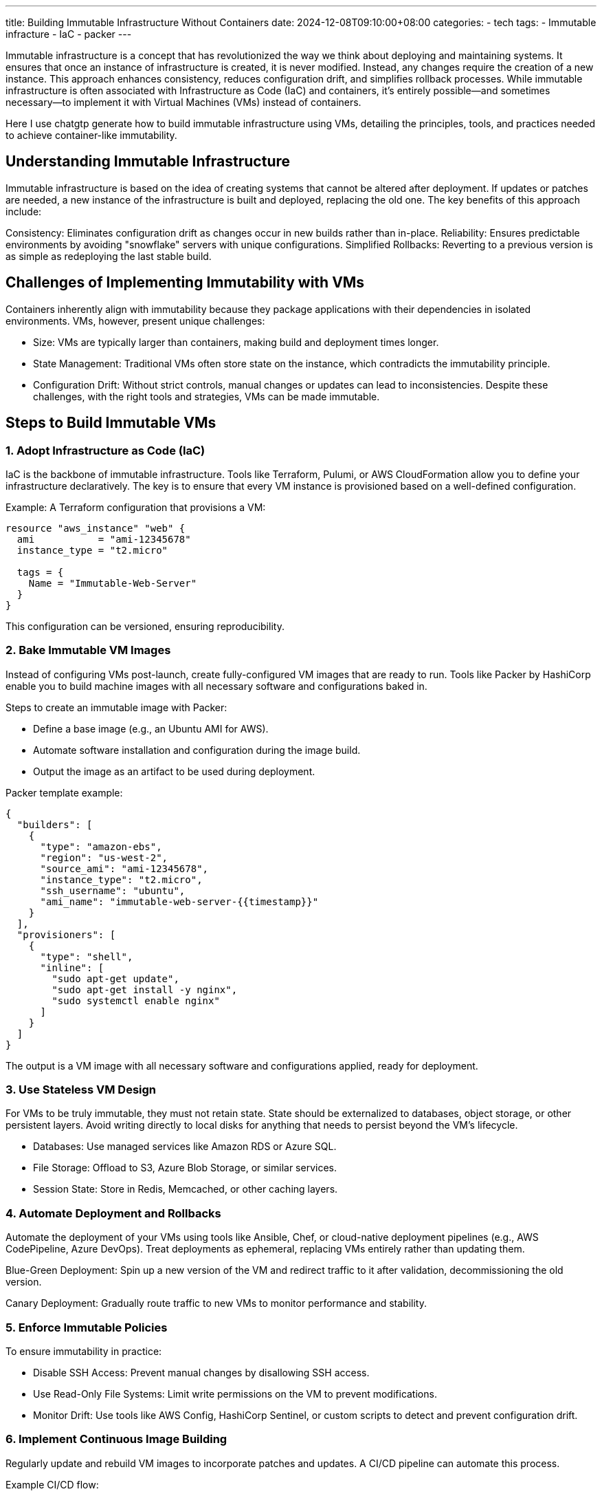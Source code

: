 ---
title: Building Immutable Infrastructure Without Containers
date: 2024-12-08T09:10:00+08:00
categories:
- tech
tags:
- Immutable infracture 
- IaC
- packer
---

Immutable infrastructure is a concept that has revolutionized the way we think about deploying and maintaining systems. It ensures that once an instance of infrastructure is created, it is never modified. Instead, any changes require the creation of a new instance. This approach enhances consistency, reduces configuration drift, and simplifies rollback processes. While immutable infrastructure is often associated with Infrastructure as Code (IaC) and containers, it’s entirely possible—and sometimes necessary—to implement it with Virtual Machines (VMs) instead of containers.

Here I use chatgtp generate  how to build immutable infrastructure using VMs, detailing the principles, tools, and practices needed to achieve container-like immutability.

## Understanding Immutable Infrastructure

Immutable infrastructure is based on the idea of creating systems that cannot be altered after deployment. If updates or patches are needed, a new instance of the infrastructure is built and deployed, replacing the old one. The key benefits of this approach include:

Consistency: Eliminates configuration drift as changes occur in new builds rather than in-place.
Reliability: Ensures predictable environments by avoiding "snowflake" servers with unique configurations.
Simplified Rollbacks: Reverting to a previous version is as simple as redeploying the last stable build.

## Challenges of Implementing Immutability with VMs
Containers inherently align with immutability because they package applications with their dependencies in isolated environments. VMs, however, present unique challenges:

* Size: VMs are typically larger than containers, making build and deployment times longer.
* State Management: Traditional VMs often store state on the instance, which contradicts the immutability principle.
* Configuration Drift: Without strict controls, manual changes or updates can lead to inconsistencies.
Despite these challenges, with the right tools and strategies, VMs can be made immutable.

## Steps to Build Immutable VMs

### 1. Adopt Infrastructure as Code (IaC)
IaC is the backbone of immutable infrastructure. Tools like Terraform, Pulumi, or AWS CloudFormation allow you to define your infrastructure declaratively. The key is to ensure that every VM instance is provisioned based on a well-defined configuration.

Example: A Terraform configuration that provisions a VM:

```hcl
resource "aws_instance" "web" {
  ami           = "ami-12345678"
  instance_type = "t2.micro"

  tags = {
    Name = "Immutable-Web-Server"
  }
}
```

This configuration can be versioned, ensuring reproducibility.

### 2. Bake Immutable VM Images
Instead of configuring VMs post-launch, create fully-configured VM images that are ready to run. Tools like Packer by HashiCorp enable you to build machine images with all necessary software and configurations baked in.

Steps to create an immutable image with Packer:

* Define a base image (e.g., an Ubuntu AMI for AWS).
* Automate software installation and configuration during the image build.
* Output the image as an artifact to be used during deployment.

Packer template example:

```json
{
  "builders": [
    {
      "type": "amazon-ebs",
      "region": "us-west-2",
      "source_ami": "ami-12345678",
      "instance_type": "t2.micro",
      "ssh_username": "ubuntu",
      "ami_name": "immutable-web-server-{{timestamp}}"
    }
  ],
  "provisioners": [
    {
      "type": "shell",
      "inline": [
        "sudo apt-get update",
        "sudo apt-get install -y nginx",
        "sudo systemctl enable nginx"
      ]
    }
  ]
}
```
The output is a VM image with all necessary software and configurations applied, ready for deployment.

### 3. Use Stateless VM Design
For VMs to be truly immutable, they must not retain state. State should be externalized to databases, object storage, or other persistent layers. Avoid writing directly to local disks for anything that needs to persist beyond the VM's lifecycle.

* Databases: Use managed services like Amazon RDS or Azure SQL.
* File Storage: Offload to S3, Azure Blob Storage, or similar services.
* Session State: Store in Redis, Memcached, or other caching layers.

### 4. Automate Deployment and Rollbacks
Automate the deployment of your VMs using tools like Ansible, Chef, or cloud-native deployment pipelines (e.g., AWS CodePipeline, Azure DevOps). Treat deployments as ephemeral, replacing VMs entirely rather than updating them.

Blue-Green Deployment: Spin up a new version of the VM and redirect traffic to it after validation, decommissioning the old version.

Canary Deployment: Gradually route traffic to new VMs to monitor performance and stability.

### 5. Enforce Immutable Policies
To ensure immutability in practice:

* Disable SSH Access: Prevent manual changes by disallowing SSH access.
* Use Read-Only File Systems: Limit write permissions on the VM to prevent modifications.
* Monitor Drift: Use tools like AWS Config, HashiCorp Sentinel, or custom scripts to detect and prevent configuration drift.

### 6. Implement Continuous Image Building
Regularly update and rebuild VM images to incorporate patches and updates. A CI/CD pipeline can automate this process.

Example CI/CD flow:

. Trigger: A new application version or security update.
. Build: Use Packer to bake a new VM image.
. Test: Validate the image in a staging environment.
. Deploy: Replace existing VMs with new ones using IaC.

## Conclusion

While containers are a natural fit for immutable infrastructure, VMs can also be made immutable with thoughtful design and the right tooling. By leveraging IaC, baking VM images, externalizing state, and automating deployment, you can achieve many of the benefits of immutable infrastructure without adopting containers.

This approach is particularly valuable in environments where containers are not feasible due to technical, organisational, or compliance reasons. With VMs as immutable building blocks, you can enhance reliability, maintain consistency, and simplify infrastructure management—bringing you one step closer to a modern, resilient architecture.

